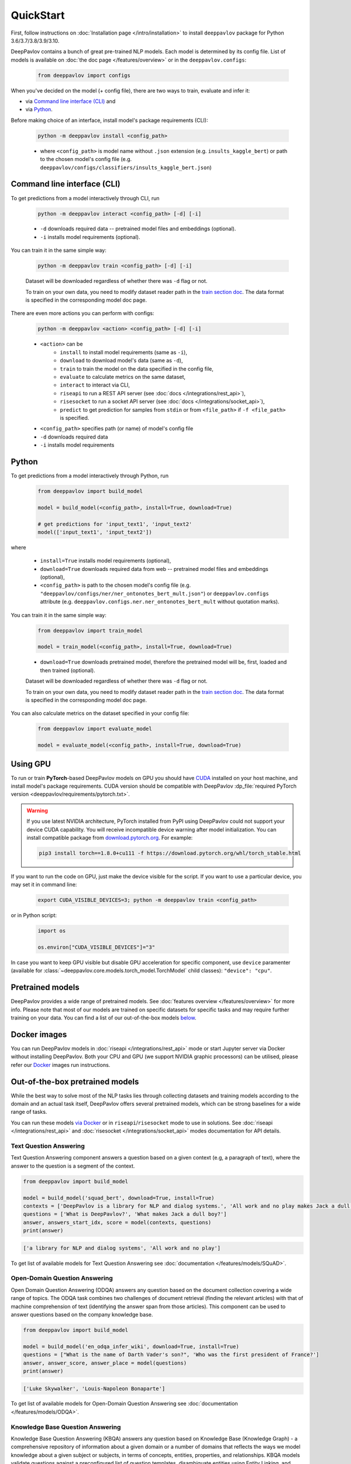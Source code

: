 QuickStart
------------

First, follow instructions on :doc:`Installation page </intro/installation>`
to install ``deeppavlov`` package for Python 3.6/3.7/3.8/3.9/3.10.

DeepPavlov contains a bunch of great pre-trained NLP models. Each model is
determined by its config file. List of models is available on
:doc:`the doc page </features/overview>` or in
the ``deeppavlov.configs``:

    .. code:: python
        
        from deeppavlov import configs

When you've decided on the model (+ config file), there are two ways to train,
evaluate and infer it:

* via `Command line interface (CLI)`_ and
* via `Python`_.

Before making choice of an interface, install model's package requirements
(CLI):

    .. code:: bash
        
        python -m deeppavlov install <config_path>

    * where ``<config_path>`` is model name without ``.json`` extension (e.g. ``insults_kaggle_bert``) or path to the
      chosen model's config file (e.g. ``deeppavlov/configs/classifiers/insults_kaggle_bert.json``)


Command line interface (CLI)
~~~~~~~~~~~~~~~~~~~~~~~~~~~~

To get predictions from a model interactively through CLI, run

    .. code:: bash
        
        python -m deeppavlov interact <config_path> [-d] [-i]

    * ``-d`` downloads required data -- pretrained model files and embeddings (optional).
    * ``-i`` installs model requirements (optional).

You can train it in the same simple way:

    .. code:: bash
        
        python -m deeppavlov train <config_path> [-d] [-i]

    Dataset will be downloaded regardless of whether there was ``-d`` flag or not.

    To train on your own data, you need to modify dataset reader path in the
    `train section doc <configuration.html#Train-config>`__. The data format is
    specified in the corresponding model doc page. 

There are even more actions you can perform with configs:

    .. code:: bash
        
        python -m deeppavlov <action> <config_path> [-d] [-i]

    * ``<action>`` can be
        * ``install`` to install model requirements (same as ``-i``),
        * ``download`` to download model's data (same as ``-d``),
        * ``train`` to train the model on the data specified in the config file,
        * ``evaluate`` to calculate metrics on the same dataset,
        * ``interact`` to interact via CLI,
        * ``riseapi`` to run a REST API server (see :doc:`docs
          </integrations/rest_api>`),
        * ``risesocket`` to run a socket API server (see :doc:`docs
          </integrations/socket_api>`),
        * ``predict`` to get prediction for samples from ``stdin`` or from
          ``<file_path>`` if ``-f <file_path>`` is specified.
    * ``<config_path>`` specifies path (or name) of model's config file
    * ``-d`` downloads required data
    * ``-i`` installs model requirements


Python
~~~~~~

To get predictions from a model interactively through Python, run

    .. code:: python
        
        from deeppavlov import build_model

        model = build_model(<config_path>, install=True, download=True)

        # get predictions for 'input_text1', 'input_text2'
        model(['input_text1', 'input_text2'])

where

    * ``install=True`` installs model requirements (optional),
    * ``download=True`` downloads required data from web -- pretrained model files and embeddings (optional),
    * ``<config_path>`` is path to the chosen model's config file (e.g.
      ``"deeppavlov/configs/ner/ner_ontonotes_bert_mult.json"``) or
      ``deeppavlov.configs`` attribute (e.g.
      ``deeppavlov.configs.ner.ner_ontonotes_bert_mult`` without quotation marks).

You can train it in the same simple way:

    .. code:: python
        
        from deeppavlov import train_model 

        model = train_model(<config_path>, install=True, download=True)

    * ``download=True`` downloads pretrained model, therefore the pretrained
      model will be, first, loaded and then trained (optional).

    Dataset will be downloaded regardless of whether there was ``-d`` flag or not.

    To train on your own data, you need to modify dataset reader path in the
    `train section doc <configuration.html#Train-config>`__. The data format is
    specified in the corresponding model doc page. 

You can also calculate metrics on the dataset specified in your config file:

    .. code:: python
        
        from deeppavlov import evaluate_model 

        model = evaluate_model(<config_path>, install=True, download=True)


Using GPU
~~~~~~~~~

To run or train **PyTorch**-based DeepPavlov models on GPU you should have `CUDA <https://developer.nvidia.com/cuda-toolkit>`__
installed on your host machine, and install model's package requirements. CUDA version should be compatible with
DeepPavlov :dp_file:`required PyTorch version <deeppavlov/requirements/pytorch.txt>`.

.. warning::
    If you use latest NVIDIA architecture, PyTorch installed from PyPI using DeepPavlov could not support your device
    CUDA capability. You will receive incompatible device warning after model initialization. You can install compatible
    package from `download.pytorch.org <https://download.pytorch.org/whl/torch_stable.html>`_. For example:

    .. code:: bash

        pip3 install torch==1.8.0+cu111 -f https://download.pytorch.org/whl/torch_stable.html

If you want to run the code on GPU, just make the device visible for the script.
If you want to use a particular device, you may set it in command line:

    .. code:: bash

        export CUDA_VISIBLE_DEVICES=3; python -m deeppavlov train <config_path>

or in Python script:

    .. code:: python

        import os

        os.environ["CUDA_VISIBLE_DEVICES"]="3"

In case you want to keep GPU visible but disable GPU acceleration for specific component, use ``device`` paramenter
(available for :class:`~deeppavlov.core.models.torch_model.TorchModel` child classes): ``"device": "cpu"``.


Pretrained models
~~~~~~~~~~~~~~~~~

DeepPavlov provides a wide range of pretrained models.
See :doc:`features overview </features/overview>` for more info. Please
note that most of our models are trained on specific datasets for
specific tasks and may require further training on your data.
You can find a list of our out-of-the-box models `below <#out-of-the-box-pretrained-models>`_.


Docker images
~~~~~~~~~~~~~

You can run DeepPavlov models in :doc:`riseapi </integrations/rest_api>` mode or start Jupyter server
via Docker without installing DeepPavlov. Both your CPU and GPU (we support NVIDIA graphic
processors) can be utilised, please refer our `Docker <https://hub.docker.com/r/deeppavlov/deeppavlov>`_
images run instructions.


Out-of-the-box pretrained models
~~~~~~~~~~~~~~~~~~~~~~~~~~~~~~~~

While the best way to solve most of the NLP tasks lies through collecting datasets
and training models according to the domain and an actual task itself, DeepPavlov
offers several pretrained models, which can be strong baselines for a wide range of tasks.

You can run these models `via Docker <#docker-images>`_ or in ``riseapi``/``risesocket`` mode to use in
solutions. See :doc:`riseapi </integrations/rest_api>` and :doc:`risesocket </integrations/socket_api>`
modes documentation for API details.


Text Question Answering
=======================

Text Question Answering component answers a question based on a given context (e.g,
a paragraph of text), where the answer to the question is a segment of the context.

.. code:: python

    from deeppavlov import build_model

    model = build_model('squad_bert', download=True, install=True)
    contexts = ['DeepPavlov is a library for NLP and dialog systems.', 'All work and no play makes Jack a dull boy']
    questions = ['What is DeepPavlov?', 'What makes Jack a dull boy?']
    answer, answers_start_idx, score = model(contexts, questions)
    print(answer)

.. code:: bash

    ['a library for NLP and dialog systems', 'All work and no play']

To get list of available models for Text Question Answering see :doc:`documentation </features/models/SQuAD>`.

Open-Domain Question Answering
==============================

Open Domain Question Answering (ODQA) answers any question based on the document collection covering a wide range of
topics. The ODQA task combines two challenges of document retrieval (finding the relevant articles) with that of machine
comprehension of text (identifying the answer span from those articles). This component can be used to answer questions
based on the company knowledge base.

.. code:: python

    from deeppavlov import build_model

    model = build_model('en_odqa_infer_wiki', download=True, install=True)
    questions = ["What is the name of Darth Vader's son?", 'Who was the first president of France?']
    answer, answer_score, answer_place = model(questions)
    print(answer)

.. code:: bash

    ['Luke Skywalker', 'Louis-Napoleon Bonaparte']

To get list of available models for Open-Domain Question Answering see :doc:`documentation </features/models/ODQA>`.

Knowledge Base Question Answering
=================================

Knowledge Base Question Answering (KBQA) answers any question based on Knowledge Base (Knowledge Graph) -
a comprehensive repository of information about a given domain or a number of domains that reflects the ways we model
knowledge about a given subject or subjects, in terms of concepts, entities, properties, and relationships. KBQA models
validate questions against a preconfigured list of question templates, disambiguate entities using Entity Linking,
and answer questions asked in natural language.

.. code:: python

    from deeppavlov import build_model

    model = build_model('kbqa_cq_en', download=True, install=True)
    questions = ['What is the currency of Sweden?', 'When did the Korean War end?']
    answers, answer_ids, query = model(questions)
    print(answers)

.. code:: bash

    ['Swedish krona', '27 July 1953']

To get list of available models for Knowledge Base Question Answering see :doc:`documentation </features/models/KBQA>`.

Classification (insult and paraphrase detection, sentiment analysis, topic classification)
==========================================================================================

Insult detection predicts whether a text (e.g, post or speech in some public discussion) is considered insulting to one
of the persons it is related to.

Sentiment analysis is a task of classifying the polarity of the the given sequence.

The models trained for the paraphrase detection task identify whether two sentences expressed with different words
convey the same meaning.

Topic classification refers to the task of classifying an utterance by the topic which belongs to the conversational
domain.

.. code:: python

    from deeppavlov import build_model

    model = build_model('insults_kaggle_bert', download=True, install=True)
    phrases = ['You are kind of stupid', 'You are a wonderful person!']
    labels = model(phrases)
    print(labels)

.. code:: bash

    ['Insult', 'Not Insult']

To get list of available models for Classification see :doc:`documentation </features/models/classification>`.

Name Entity Recognition
=======================

Named Entity Recognition (NER) classifies tokens in text into predefined categories
(tags), such as person names, quantity expressions, percentage expressions, names
of locations, organizations, as well as expression of time, currency and others.

.. code:: python

    from deeppavlov import build_model

    model = build_model('ner_ontonotes_bert', download=True, install=True)
    phrases = ['Bob Ross lived in Florida', 'Elon Musk founded Tesla']
    tokens, tags = model(phrases)
    print(tokens, tags, sep='\n')

.. code:: bash

    [['Bob', 'Ross', 'lived', 'in', 'Florida'], ['Elon', 'Musk', 'founded', 'Tesla']]
    [['B-PERSON', 'I-PERSON', 'O', 'O', 'B-GPE'], ['B-PERSON', 'I-PERSON', 'O', 'B-ORG']]

To get list of available models for Name Entity Recognition see :doc:`documentation </features/models/NER>`.

Entity Extraction
=================

Entity Detection is the task of identifying entity mentions in text with corresponding entity types.
Entity Linking is the task of finding knowledge base entity ids for entity mentions in text.
Entity Extraction configs perform subsequent Entity Detection and Entity Linking of extracted entity mentions.

.. code:: python

    from deeppavlov import build_model

    model = build_model('entity_extraction_en', download=True, install=True)
    phrases = ['Forrest Gump is a comedy-drama film directed by Robert Zemeckis and written by Eric Roth.']
    entity_substr, tags, entity_offsets, entity_ids, entity_conf, entity_pages, entity_labels = model(phrases)
    print(entity_substr, tags, entity_ids, entity_labels, sep='\n')

.. code:: bash

    [['forrest gump', 'robert zemeckis', 'eric roth']]
    [['WORK_OF_ART', 'PERSON', 'PERSON']]
    [[['Q134773', 'Q552213', 'Q12016774'], ['Q187364', 'Q36951156'], ['Q942932', 'Q89320386', 'Q89909683']]]
    [[['Forrest Gump', 'Forrest Gump', 'Forrest Gump'], ['Robert Zemeckis', 'Welcome to Marwen'], ['Eric Roth', 'Eric Roth', 'Eric W Roth']]]

To get list of available models for Entity Extraction see :doc:`documentation </features/models/entity_extraction>`.

Spelling Correction
===================

Spelling Correction models detect and correct spelling errors in texts.

.. code:: python

    from deeppavlov import build_model

    model = build_model('brillmoore_wikitypos_en', download=True, install=True)
    phrases_w_typos = ['I think this is the begining of a beautifull frendship.', "I'll be bak"]
    correct_phrases = model(phrases_w_typos)
    print(correct_phrases)

.. code:: bash

    ['i think this is the beginning of a beautiful friendship.', "i'll be back"]

To get list of available models for Spelling Correction see :doc:`documentation </features/models/spelling_correction>`.
